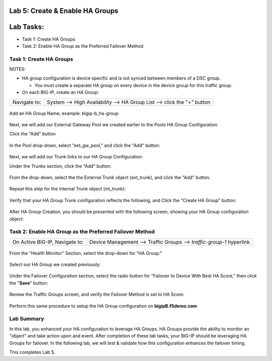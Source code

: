 Lab 5:  Create & Enable HA Groups
=================================

Lab Tasks:
==========
* Task 1: Create HA Groups
* Task 2: Enable HA Group as the Preferred Failover Method

**Task 1: Create HA Groups**
^^^^^^^^^^^^^^^^^^^^^^^^^^^^


NOTES:

-  HA group configuration is device specific and is not synced between
   members of a DSC group.

   -  You must create a separate HA group on every device in the device
      group for this traffic group.



-  On each BIG-IP, create an HA Group:

+--------------+------------------------------------------------------+
| Navigate to: | System --> High Availability --> HA Group List -->   |
|              | click the "+" button                                 |
+--------------+------------------------------------------------------+

  .. image:: ../images/image63.png
      

Add an HA Group Name; example: bigip-b_ha-group

   .. image:: ../images/image64.png

Next, we will add our External Gateway Pool we created earlier to the Pools HA Group Configuration:
   
Click the "Add" button

   .. image:: ../images/image131.png

In the Pool drop-down, select "ext_gw_pool," and click the "Add" button:
       
   .. image:: ../images/image132.png


Next, we will add our Trunk links to our HA Group Configuration:

Under the Trunks section, click the "Add" button:
      
   .. image:: ../images/image65.png
   

From the drop-down, select the the External Trunk object (ext_trunk), and click the "Add" button:
  
   .. image:: ../images/image133.png
   
Repeat this step for the Internal Trunk object (int_trunk):
      
   .. image:: ../images/image134.png

Verify that your HA Group Trunk configuration reflects the following, and Click the "Create HA Group" button:

   .. image:: ../images/image67.png

After HA Group Creation, you should be presented with the following screen, showing your HA Group configuration object:

   .. image:: ../images/image69.png

**Task 2: Enable HA Group as the Preferred Failover Method**
^^^^^^^^^^^^^^^^^^^^^^^^^^^^^^^^^^^^^^^^^^^^^^^^^^^^^^^^^^^^

+--------------------------------+------------------------------------+
| On Active BIG-IP, Navigate to: | Device Management --> Traffic      |
|                                | Groups --> *traffic-group-1*       |
|                                | hyperlink                          |
+--------------------------------+------------------------------------+

  .. image:: ../images/image70.png

From the "Health Monitor" Section, select the drop-down for "HA Group:"

  .. image:: ../images/image71.png

Select our HA Group we created previously:

  .. image:: ../images/image72.png
         :width: 3.87014in
         :height: 0.97222in


Under the Failover Configuration section, select the radio button for "Failover to Device With Best HA Score," then click the "**Save**" button:

  .. image:: ../images/image73.png
         :width: 6.12014in
         :height: 5.85208in


Review the Traffic Groups screen, and verify the Failover Method is set to HA Score:

  .. image:: ../images/image74.png
         :width: 7.85208in
         :height: 3.28681in


Perform this same procedure to setup the HA Group configuration on **bigipB.f5demo.com**

Lab Summary
^^^^^^^^^^^
In this lab, you enhanced your HA configuration to leverage HA Groups.  
HA Groups provide the ability to monitor an "object" and take action upon and event.  
After completion of these lab tasks, your BIG-IP should be leveraging HA Groups for failover.  In the following lab, we will test & validate how this configuration enhances the failover timing.

This completes Lab 5.